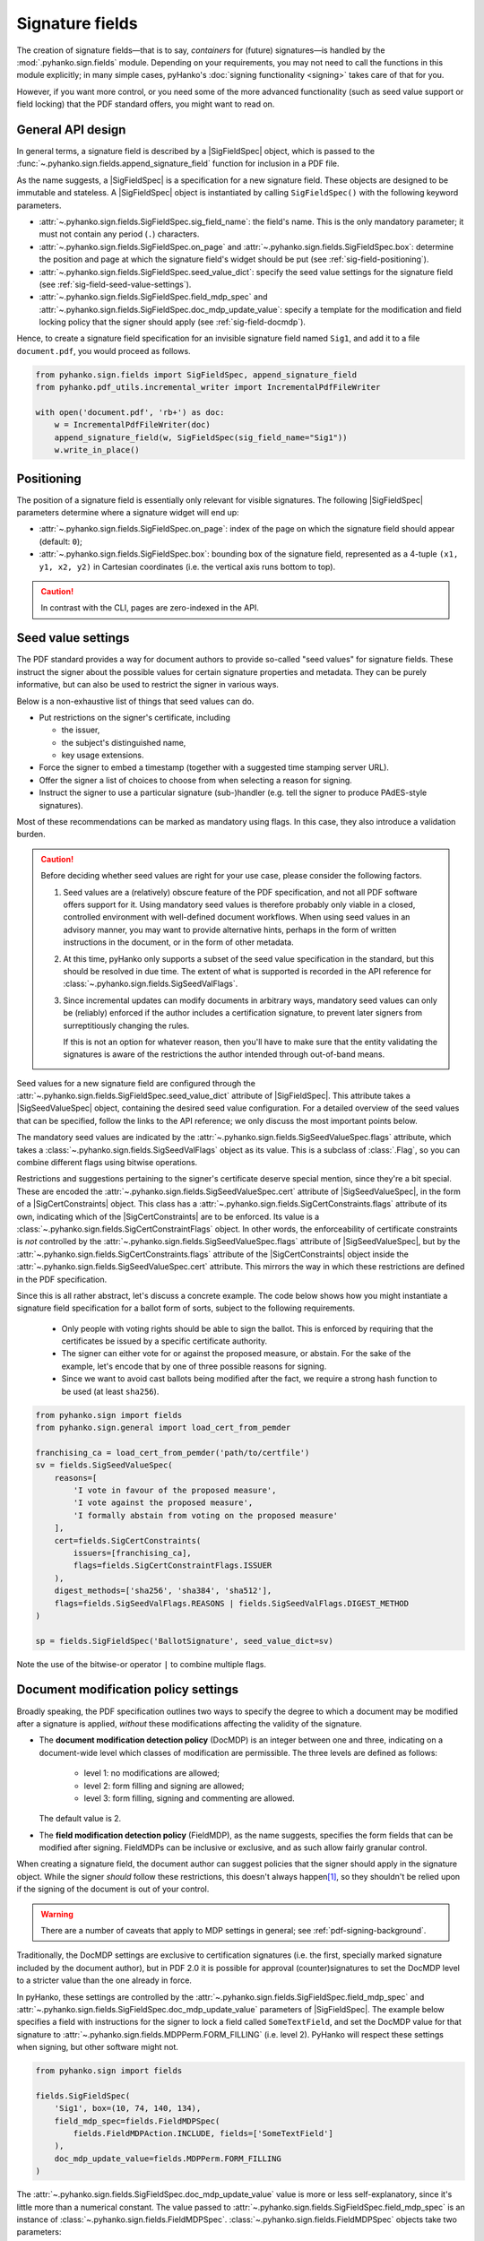 Signature fields
================

.. |---| unicode:: U+02014 .. em dash
   :trim:
.. |SigFieldSpec| replace:: :class:`~.pyhanko.sign.fields.SigFieldSpec`
.. |SigSeedValueSpec| replace:: :class:`~.pyhanko.sign.fields.SigSeedValueSpec`
.. |SigCertConstraints| replace:: :class:`~.pyhanko.sign.fields.SigCertConstraints`

The creation of signature fields |---| that is to say, *containers* for
(future) signatures |---| is handled by the :mod:`.pyhanko.sign.fields` module.
Depending on your requirements, you may not need to call the functions in this
module explicitly; in many simple cases, pyHanko's
:doc:`signing functionality <signing>` takes care of that for you.

However, if you want more control, or you need some of the more advanced
functionality (such as seed value support or field locking) that the
PDF standard offers, you might want to read on.


.. _sigfield-api-design:

General API design
------------------

In general terms, a signature field is described by a |SigFieldSpec| object,
which is passed to the :func:`~.pyhanko.sign.fields.append_signature_field`
function for inclusion in a PDF file.

As the name suggests, a |SigFieldSpec| is a
specification for a new signature field.
These objects are designed to be immutable and stateless.
A |SigFieldSpec| object is instantiated by
calling ``SigFieldSpec()`` with the following keyword
parameters.

* :attr:`~.pyhanko.sign.fields.SigFieldSpec.sig_field_name`:
  the field's name. This is the only mandatory parameter;
  it must not contain any period (``.``) characters.
* :attr:`~.pyhanko.sign.fields.SigFieldSpec.on_page` and
  :attr:`~.pyhanko.sign.fields.SigFieldSpec.box`:
  determine the position and page at which the
  signature field's widget should be put (see :ref:`sig-field-positioning`).
* :attr:`~.pyhanko.sign.fields.SigFieldSpec.seed_value_dict`:
  specify the seed value settings for the signature field
  (see :ref:`sig-field-seed-value-settings`).
* :attr:`~.pyhanko.sign.fields.SigFieldSpec.field_mdp_spec` and
  :attr:`~.pyhanko.sign.fields.SigFieldSpec.doc_mdp_update_value`:
  specify a template for the modification and field locking policy that the
  signer should apply (see :ref:`sig-field-docmdp`).


Hence, to create a signature field specification for an invisible signature
field named ``Sig1``, and add it to a file ``document.pdf``, you would proceed
as follows.

.. code-block:: python

    from pyhanko.sign.fields import SigFieldSpec, append_signature_field
    from pyhanko.pdf_utils.incremental_writer import IncrementalPdfFileWriter

    with open('document.pdf', 'rb+') as doc:
        w = IncrementalPdfFileWriter(doc)
        append_signature_field(w, SigFieldSpec(sig_field_name="Sig1"))
        w.write_in_place()

.. _sig-field-positioning:

Positioning
-----------

The position of a signature field is essentially only relevant for visible
signatures.
The following |SigFieldSpec| parameters determine where a signature widget will
end up:

* :attr:`~.pyhanko.sign.fields.SigFieldSpec.on_page`:
  index of the page on which the signature field should appear (default: ``0``);
* :attr:`~.pyhanko.sign.fields.SigFieldSpec.box`:
  bounding box of the signature field, represented as a 4-tuple
  ``(x1, y1, x2, y2)`` in Cartesian coordinates (i.e. the vertical axis runs
  bottom to top).

.. caution::
    In contrast with the CLI, pages are zero-indexed in the API.



.. _sig-field-seed-value-settings:

Seed value settings
-------------------

The PDF standard provides a way for document authors to provide so-called "seed
values" for signature fields.
These instruct the signer about the possible values for certain signature
properties and metadata. They can be purely informative, but can also be used to
restrict the signer in various ways.

Below is a non-exhaustive list of things that seed values can do.

* Put restrictions on the signer's certificate, including

  * the issuer,
  * the subject's distinguished name,
  * key usage extensions.

* Force the signer to embed a timestamp (together with a suggested time stamping
  server URL).
* Offer the signer a list of choices to choose from when selecting a reason for
  signing.
* Instruct the signer to use a particular signature (sub-)handler (e.g. tell
  the signer to produce PAdES-style signatures).


Most of these recommendations can be marked as mandatory using flags.
In this case, they also introduce a validation burden.

.. _sig-field-seed-value-usage-warning:

.. caution::
    Before deciding whether seed values are right for your use case, please
    consider the following factors.

    1. Seed values are a (relatively) obscure feature of the PDF specification,
       and not all PDF software offers support for it.
       Using mandatory seed values is therefore probably only viable in a
       closed, controlled environment with well-defined document workflows.
       When using seed values in an advisory manner, you may want to provide
       alternative hints, perhaps in the form of written instructions in the
       document, or in the form of other metadata.
    2. At this time, pyHanko only supports a subset of the seed value
       specification in the standard, but this should be resolved in due time.
       The extent of what is supported is recorded in the API reference for
       :class:`~.pyhanko.sign.fields.SigSeedValFlags`.
    3. Since incremental updates can modify documents in arbitrary ways,
       mandatory seed values can only be (reliably) enforced if the author
       includes a certification signature, to prevent later signers from
       surreptitiously changing the rules.

       If this is not an option for whatever reason, then you'll have to make
       sure that the entity validating the signatures is aware of the
       restrictions the author intended through out-of-band means.


Seed values for a new signature field are configured through the
:attr:`~.pyhanko.sign.fields.SigFieldSpec.seed_value_dict` attribute
of |SigFieldSpec|. This attribute takes a |SigSeedValueSpec| object, containing
the desired seed value configuration.
For a detailed overview of the seed values that can be specified, follow the
links to the API reference; we only discuss the most important points below.

The mandatory seed values are indicated by the
:attr:`~.pyhanko.sign.fields.SigSeedValueSpec.flags` attribute, which takes a
:class:`~.pyhanko.sign.fields.SigSeedValFlags` object as its value.
This is a subclass of :class:`.Flag`, so you can combine different flags using
bitwise operations.

Restrictions and suggestions pertaining to the signer's certificate deserve
special mention, since they're a bit special.
These are encoded the :attr:`~.pyhanko.sign.fields.SigSeedValueSpec.cert`
attribute of |SigSeedValueSpec|, in the form of a |SigCertConstraints| object.
This class has a :attr:`~.pyhanko.sign.fields.SigCertConstraints.flags`
attribute of its own, indicating which of the |SigCertConstraints| are to be
enforced.
Its value is a :class:`~.pyhanko.sign.fields.SigCertConstraintFlags` object.
In other words, the enforceability of certificate constraints is *not*
controlled by the :attr:`~.pyhanko.sign.fields.SigSeedValueSpec.flags`
attribute of |SigSeedValueSpec|, but by the
:attr:`~.pyhanko.sign.fields.SigCertConstraints.flags` attribute of the
|SigCertConstraints| object inside the
:attr:`~.pyhanko.sign.fields.SigSeedValueSpec.cert` attribute.
This mirrors the way in which these restrictions are defined in the PDF
specification.

Since this is all rather abstract, let's discuss a concrete example.
The code below shows how you might instantiate a signature field specification
for a ballot form of sorts, subject to the following requirements.

 * Only people with voting rights should be able to sign the ballot.
   This is enforced by requiring that the certificates be issued by
   a specific certificate authority.
 * The signer can either vote for or against the proposed measure, or abstain.
   For the sake of the example, let's encode that by one of three possible
   reasons for signing.
 * Since we want to avoid cast ballots being modified after the fact, we require
   a strong hash function to be used (at least ``sha256``).

.. code-block:: python

    from pyhanko.sign import fields
    from pyhanko.sign.general import load_cert_from_pemder

    franchising_ca = load_cert_from_pemder('path/to/certfile')
    sv = fields.SigSeedValueSpec(
        reasons=[
            'I vote in favour of the proposed measure',
            'I vote against the proposed measure',
            'I formally abstain from voting on the proposed measure'
        ],
        cert=fields.SigCertConstraints(
            issuers=[franchising_ca],
            flags=fields.SigCertConstraintFlags.ISSUER
        ),
        digest_methods=['sha256', 'sha384', 'sha512'],
        flags=fields.SigSeedValFlags.REASONS | fields.SigSeedValFlags.DIGEST_METHOD
    )

    sp = fields.SigFieldSpec('BallotSignature', seed_value_dict=sv)


Note the use of the bitwise-or operator ``|`` to combine multiple flags.

.. _sig-field-docmdp:

Document modification policy settings
-------------------------------------

Broadly speaking, the PDF specification outlines two ways to specify the degree
to which a document may be modified after a signature is applied, *without*
these modifications affecting the validity of the signature.

* The **document modification detection policy** (DocMDP) is an integer between
  one and three, indicating on a document-wide level which classes of
  modification are permissible. The three levels are defined as follows:

    * level 1: no modifications are allowed;
    * level 2: form filling and signing are allowed;
    * level 3: form filling, signing and commenting are allowed.

  The default value is 2.

* The **field modification detection policy** (FieldMDP), as the name suggests,
  specifies the form fields that can be modified after signing.
  FieldMDPs can be inclusive or exclusive, and as such allow fairly granular
  control.

When creating a signature field, the document author can suggest policies that
the signer should apply in the signature object. While the signer *should*
follow these restrictions, this doesn't always happen\ [#mdpreject]_, so
they shouldn't be relied upon if the signing of the document is out of your
control.

.. warning::
    There are a number of caveats that apply to MDP settings in general; see
    :ref:`pdf-signing-background`.

Traditionally, the DocMDP settings are exclusive to certification signatures
(i.e. the first, specially marked signature included by the document author),
but in PDF 2.0 it is possible for approval (counter)signatures to set the DocMDP
level to a stricter value than the one already in force.

In pyHanko, these settings are controlled by the
:attr:`~.pyhanko.sign.fields.SigFieldSpec.field_mdp_spec` and
:attr:`~.pyhanko.sign.fields.SigFieldSpec.doc_mdp_update_value` parameters
of |SigFieldSpec|.
The example below specifies a field with instructions for the signer to
lock a field called ``SomeTextField``, and set the DocMDP value for that
signature to :attr:`~.pyhanko.sign.fields.MDPPerm.FORM_FILLING` (i.e. level 2).
PyHanko will respect these settings when signing, but other software might not.

.. code-block:: python

    from pyhanko.sign import fields

    fields.SigFieldSpec(
        'Sig1', box=(10, 74, 140, 134),
        field_mdp_spec=fields.FieldMDPSpec(
            fields.FieldMDPAction.INCLUDE, fields=['SomeTextField']
        ),
        doc_mdp_update_value=fields.MDPPerm.FORM_FILLING
    )

The :attr:`~.pyhanko.sign.fields.SigFieldSpec.doc_mdp_update_value` value is
more or less self-explanatory, since it's little more than a numerical constant.
The value passed to :attr:`~.pyhanko.sign.fields.SigFieldSpec.field_mdp_spec`
is an instance of :class:`~.pyhanko.sign.fields.FieldMDPSpec`.
:class:`~.pyhanko.sign.fields.FieldMDPSpec` objects take two parameters:

* :attr:`~.pyhanko.sign.fields.FieldMDPSpec.fields`:
  The fields that are subject to the policy, which can be specified exclusively
  or inclusively, depending on the value of
  :attr:`~.pyhanko.sign.fields.FieldMDPSpec.action` (see below).
* :attr:`~.pyhanko.sign.fields.FieldMDPSpec.action`:
  This is an instance of the enum :class:`~.pyhanko.sign.fields.FieldMDPAction`.
  The possible values are as follows.

  * :attr:`~.pyhanko.sign.fields.FieldMDPAction.ALL`: all fields should be
    locked after signing. In this case, the value of the
    :attr:`~.pyhanko.sign.fields.FieldMDPSpec.fields` parameter is irrelevant.
  * :attr:`~.pyhanko.sign.fields.FieldMDPAction.INCLUDE`: all fields specified
    in :attr:`~.pyhanko.sign.fields.FieldMDPSpec.fields` should be locked, while
    the others remain unlocked (in the absence of other more restrictive policies).
  * :attr:`~.pyhanko.sign.fields.FieldMDPAction.EXCLUDE`: all fields *except*
    the ones specified in :attr:`~.pyhanko.sign.fields.FieldMDPSpec.fields`
    should be locked.


.. rubric:: Footnotes
.. [#mdpreject]
    Right now, pyHanko doesn't yet reject such signatures, but it may in the
    future.

